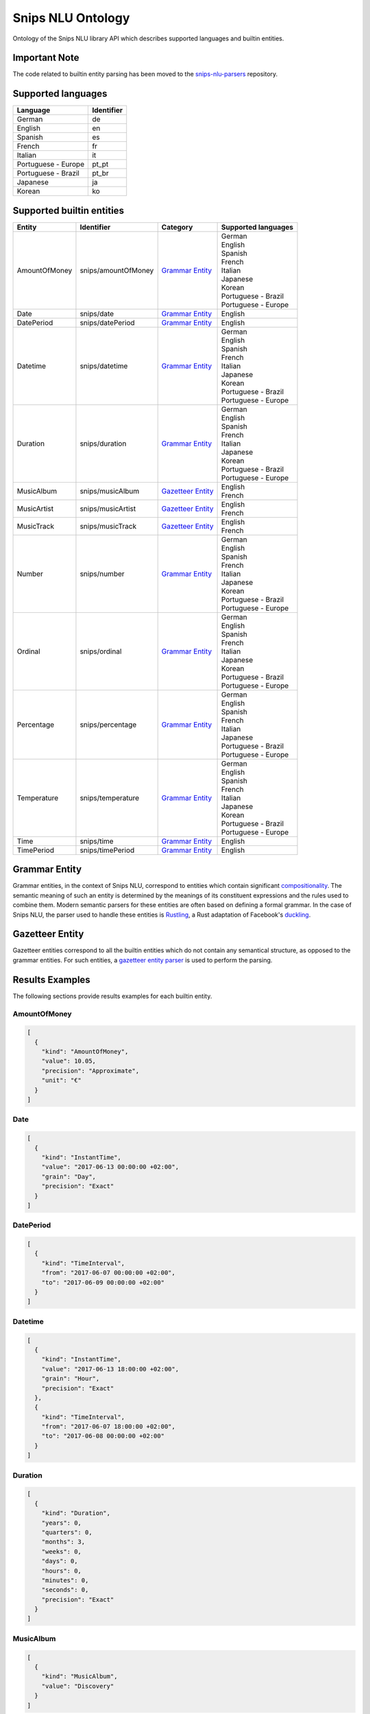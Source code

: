 Snips NLU Ontology
==================

.. image:: https://travis-ci.org/snipsco/snips-nlu-ontology.svg?branch=develop
   :target: https://travis-ci.org/snipsco/snips-nlu-ontology

Ontology of the Snips NLU library API which describes supported languages and builtin entities.

Important Note
--------------

The code related to builtin entity parsing has been moved to the `snips-nlu-parsers`_ repository.

Supported languages
-------------------

+---------------------+------------+
| Language            | Identifier |
+=====================+============+
| German              | de         |
+---------------------+------------+
| English             | en         |
+---------------------+------------+
| Spanish             | es         |
+---------------------+------------+
| French              | fr         |
+---------------------+------------+
| Italian             | it         |
+---------------------+------------+
| Portuguese - Europe | pt_pt      |
+---------------------+------------+
| Portuguese - Brazil | pt_br      |
+---------------------+------------+
| Japanese            | ja         |
+---------------------+------------+
| Korean              | ko         |
+---------------------+------------+

Supported builtin entities
--------------------------

+---------------+---------------------+---------------------+-----------------------+
| Entity        | Identifier          | Category            | Supported languages   |
+===============+=====================+=====================+=======================+
| AmountOfMoney | snips/amountOfMoney | `Grammar Entity`_   | | German              |
|               |                     |                     | | English             |
|               |                     |                     | | Spanish             |
|               |                     |                     | | French              |
|               |                     |                     | | Italian             |
|               |                     |                     | | Japanese            |
|               |                     |                     | | Korean              |
|               |                     |                     | | Portuguese - Brazil |
|               |                     |                     | | Portuguese - Europe |
+---------------+---------------------+---------------------+-----------------------+
| Date          | snips/date          | `Grammar Entity`_   | | English             |
+---------------+---------------------+---------------------+-----------------------+
| DatePeriod    | snips/datePeriod    | `Grammar Entity`_   | | English             |
+---------------+---------------------+---------------------+-----------------------+
| Datetime      | snips/datetime      | `Grammar Entity`_   | | German              |
|               |                     |                     | | English             |
|               |                     |                     | | Spanish             |
|               |                     |                     | | French              |
|               |                     |                     | | Italian             |
|               |                     |                     | | Japanese            |
|               |                     |                     | | Korean              |
|               |                     |                     | | Portuguese - Brazil |
|               |                     |                     | | Portuguese - Europe |
+---------------+---------------------+---------------------+-----------------------+
| Duration      | snips/duration      | `Grammar Entity`_   | | German              |
|               |                     |                     | | English             |
|               |                     |                     | | Spanish             |
|               |                     |                     | | French              |
|               |                     |                     | | Italian             |
|               |                     |                     | | Japanese            |
|               |                     |                     | | Korean              |
|               |                     |                     | | Portuguese - Brazil |
|               |                     |                     | | Portuguese - Europe |
+---------------+---------------------+---------------------+-----------------------+
| MusicAlbum    | snips/musicAlbum    | `Gazetteer Entity`_ | | English             |
|               |                     |                     | | French              |
+---------------+---------------------+---------------------+-----------------------+
| MusicArtist   | snips/musicArtist   | `Gazetteer Entity`_ | | English             |
|               |                     |                     | | French              |
+---------------+---------------------+---------------------+-----------------------+
| MusicTrack    | snips/musicTrack    | `Gazetteer Entity`_ | | English             |
|               |                     |                     | | French              |
+---------------+---------------------+---------------------+-----------------------+
| Number        | snips/number        | `Grammar Entity`_   | | German              |
|               |                     |                     | | English             |
|               |                     |                     | | Spanish             |
|               |                     |                     | | French              |
|               |                     |                     | | Italian             |
|               |                     |                     | | Japanese            |
|               |                     |                     | | Korean              |
|               |                     |                     | | Portuguese - Brazil |
|               |                     |                     | | Portuguese - Europe |
+---------------+---------------------+---------------------+-----------------------+
| Ordinal       | snips/ordinal       | `Grammar Entity`_   | | German              |
|               |                     |                     | | English             |
|               |                     |                     | | Spanish             |
|               |                     |                     | | French              |
|               |                     |                     | | Italian             |
|               |                     |                     | | Japanese            |
|               |                     |                     | | Korean              |
|               |                     |                     | | Portuguese - Brazil |
|               |                     |                     | | Portuguese - Europe |
+---------------+---------------------+---------------------+-----------------------+
| Percentage    | snips/percentage    | `Grammar Entity`_   | | German              |
|               |                     |                     | | English             |
|               |                     |                     | | Spanish             |
|               |                     |                     | | French              |
|               |                     |                     | | Italian             |
|               |                     |                     | | Japanese            |
|               |                     |                     | | Portuguese - Brazil |
|               |                     |                     | | Portuguese - Europe |
+---------------+---------------------+---------------------+-----------------------+
| Temperature   | snips/temperature   | `Grammar Entity`_   | | German              |
|               |                     |                     | | English             |
|               |                     |                     | | Spanish             |
|               |                     |                     | | French              |
|               |                     |                     | | Italian             |
|               |                     |                     | | Japanese            |
|               |                     |                     | | Korean              |
|               |                     |                     | | Portuguese - Brazil |
|               |                     |                     | | Portuguese - Europe |
+---------------+---------------------+---------------------+-----------------------+
| Time          | snips/time          | `Grammar Entity`_   | | English             |
+---------------+---------------------+---------------------+-----------------------+
| TimePeriod    | snips/timePeriod    | `Grammar Entity`_   | | English             |
+---------------+---------------------+---------------------+-----------------------+

Grammar Entity
--------------

Grammar entities, in the context of Snips NLU, correspond to entities which contain significant `compositionality`_. The semantic meaning of such an entity is determined by the meanings of its constituent expressions and the rules used to combine them. Modern semantic parsers for these entities are often based on defining a formal grammar. In the case of Snips NLU, the parser used to handle these entities is `Rustling`_, a Rust adaptation of Facebook's `duckling`_.

Gazetteer Entity
----------------

Gazetteer entities correspond to all the builtin entities which do not contain any semantical structure, as opposed to the grammar entities. For such entities, a `gazetteer entity parser`_ is used to perform the parsing.

Results Examples
----------------

The following sections provide results examples for each builtin entity.

-------------
AmountOfMoney
-------------

.. code-block:: json

   [
     {
       "kind": "AmountOfMoney",
       "value": 10.05,
       "precision": "Approximate",
       "unit": "€"
     }
   ]

----
Date
----

.. code-block:: json

   [
     {
       "kind": "InstantTime",
       "value": "2017-06-13 00:00:00 +02:00",
       "grain": "Day",
       "precision": "Exact"
     }
   ]

----------
DatePeriod
----------

.. code-block:: json

   [
     {
       "kind": "TimeInterval",
       "from": "2017-06-07 00:00:00 +02:00",
       "to": "2017-06-09 00:00:00 +02:00"
     }
   ]

--------
Datetime
--------

.. code-block:: json

   [
     {
       "kind": "InstantTime",
       "value": "2017-06-13 18:00:00 +02:00",
       "grain": "Hour",
       "precision": "Exact"
     },
     {
       "kind": "TimeInterval",
       "from": "2017-06-07 18:00:00 +02:00",
       "to": "2017-06-08 00:00:00 +02:00"
     }
   ]

--------
Duration
--------

.. code-block:: json

   [
     {
       "kind": "Duration",
       "years": 0,
       "quarters": 0,
       "months": 3,
       "weeks": 0,
       "days": 0,
       "hours": 0,
       "minutes": 0,
       "seconds": 0,
       "precision": "Exact"
     }
   ]

----------
MusicAlbum
----------

.. code-block:: json

   [
     {
       "kind": "MusicAlbum",
       "value": "Discovery"
     }
   ]

-----------
MusicArtist
-----------

.. code-block:: json

   [
     {
       "kind": "MusicArtist",
       "value": "Daft Punk"
     }
   ]

----------
MusicTrack
----------

.. code-block:: json

   [
     {
       "kind": "MusicTrack",
       "value": "Harder Better Faster Stronger"
     }
   ]

------
Number
------

.. code-block:: json

   [
     {
       "kind": "Number",
       "value": 42.0
     }
   ]

-------
Ordinal
-------

.. code-block:: json

   [
     {
       "kind": "Ordinal",
       "value": 2
     }
   ]

----------
Percentage
----------

.. code-block:: json

   [
     {
       "kind": "Percentage",
       "value": 20.0
     }
   ]

-----------
Temperature
-----------

.. code-block:: json

   [
     {
       "kind": "Temperature",
       "value": 23.0,
       "unit": "celsius"
     },
     {
       "kind": "Temperature",
       "value": 60.0,
       "unit": "fahrenheit"
     }
   ]

----
Time
----

.. code-block:: json

   [
     {
       "kind": "InstantTime",
       "value": "2017-06-13 18:00:00 +02:00",
       "grain": "Hour",
       "precision": "Exact"
     }
   ]

----------
TimePeriod
----------

.. code-block:: json

   [
     {
       "kind": "TimeInterval",
       "from": "2017-06-07 18:00:00 +02:00",
       "to": "2017-06-07 20:00:00 +02:00"
     }
   ]

.. _compositionality: https://en.wikipedia.org/wiki/Principle_of_compositionality
.. _Rustling: https://github.com/snipsco/rustling-ontology
.. _duckling: https://github.com/facebook/duckling
.. _gazetteer entity parser: https://github.com/snipsco/gazetteer-entity-parser
.. _snips-nlu-parsers: https://github.com/snipsco/snips-nlu-parsers

